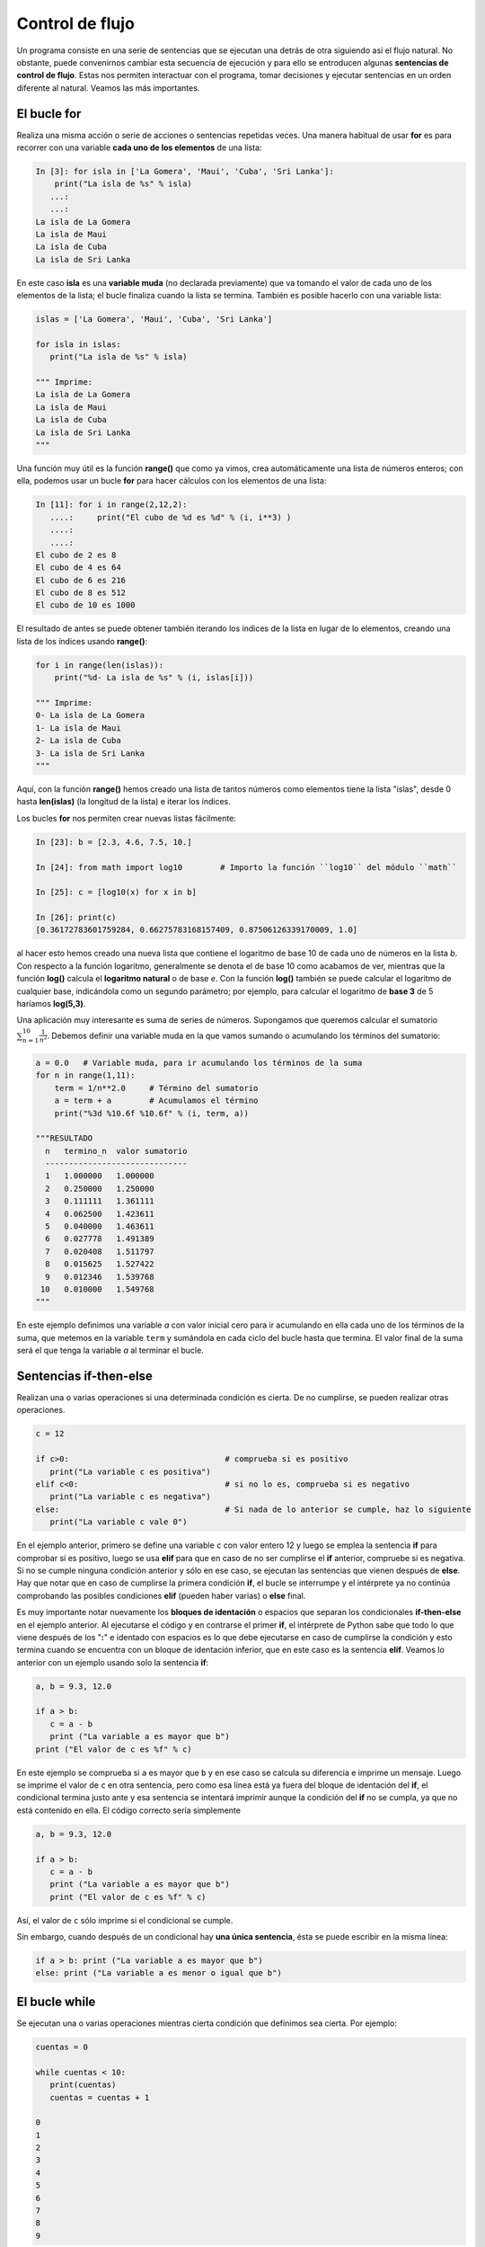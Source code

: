 Control de flujo
================

Un programa consiste en una serie de sentencias que se ejecutan una detrás de otra siguiendo así el flujo natural. No obstante, puede convenirnos cambiar esta secuencia de ejecución y para ello se entroducen algunas **sentencias de control de flujo**. Estas nos permiten interactuar con el programa, tomar decisiones y ejecutar sentencias en un orden diferente al natural. Veamos las más importantes.

El bucle **for**
----------------

Realiza una misma acción o serie de acciones o sentencias repetidas veces. Una manera habitual de usar **for** es para recorrer con una variable **cada uno de los elementos** de una lista:

.. sourcecode:: ipython

   In [3]: for isla in ['La Gomera', 'Maui', 'Cuba', 'Sri Lanka']:
       print("La isla de %s" % isla) 
      ...:
      ...:
   La isla de La Gomera
   La isla de Maui
   La isla de Cuba
   La isla de Sri Lanka

En este caso **isla** es una **variable muda** (no declarada previamente) que va tomando el valor de cada uno de los elementos de la lista; el bucle finaliza cuando la lista se termina. También es posible hacerlo con una variable lista:

.. sourcecode:: python

   islas = ['La Gomera', 'Maui', 'Cuba', 'Sri Lanka']

   for isla in islas:
      print("La isla de %s" % isla) 

   """ Imprime: 
   La isla de La Gomera
   La isla de Maui
   La isla de Cuba
   La isla de Sri Lanka
   """

Una función muy útil es la función **range()** que como ya vimos, crea automáticamente una lista de números enteros; con ella, podemos usar un bucle **for** para hacer cálculos con los elementos de una lista:

.. sourcecode:: ipython

   In [11]: for i in range(2,12,2):
      ....:     print("El cubo de %d es %d" % (i, i**3) )
      ....:
      ....:
   El cubo de 2 es 8
   El cubo de 4 es 64
   El cubo de 6 es 216
   El cubo de 8 es 512
   El cubo de 10 es 1000

El resultado de antes se puede obtener también iterando los índices de la lista en lugar de lo elementos, creando una lista de los índices usando **range()**:

.. sourcecode:: ipython

   for i in range(len(islas)):
       print("%d- La isla de %s" % (i, islas[i])) 

   """ Imprime:       
   0- La isla de La Gomera
   1- La isla de Maui
   2- La isla de Cuba
   3- La isla de Sri Lanka
   """

Aquí, con la función **range()** hemos creado una lista de tantos números como elementos tiene la lista "islas", desde 0 hasta **len(islas)** (la longitud de la lista) e iterar los índices.

Los bucles **for** nos permiten crear nuevas listas fácilmente:

.. sourcecode:: ipython

   In [23]: b = [2.3, 4.6, 7.5, 10.]

   In [24]: from math import log10        # Importo la función ``log10`` del módulo ``math``

   In [25]: c = [log10(x) for x in b]

   In [26]: print(c)
   [0.36172783601759284, 0.66275783168157409, 0.87506126339170009, 1.0]

al hacer esto hemos creado una nueva lista que contiene el logaritmo de base 10 de cada uno de números en la lista *b*. Con respecto a la función logaritmo, generalmente se denota el de base 10 como acabamos de ver, mientras que la función **log()** calcula el **logaritmo natural** o de base *e*. Con la función **log()** también se puede calcular el logaritmo de cualquier base, indicándola como un segundo parámetro; por ejemplo, para calcular el logaritmo de **base 3** de 5 haríamos **log(5,3)**.


Una aplicación muy interesante es suma de series de números. Supongamos que queremos calcular el sumatorio :math:`\sum_{n=1}^{10} \frac{1}{n^2}`. Debemos definir una variable muda en la que vamos sumando o acumulando los términos del sumatorio:



.. sourcecode:: python

   a = 0.0   # Variable muda, para ir acumulando los términos de la suma
   for n in range(1,11):
       term = 1/n**2.0     # Término del sumatorio
       a = term + a        # Acumulamos el término
       print("%3d %10.6f %10.6f" % (i, term, a))

   """RESULTADO
     n   termino_n  valor sumatorio
     ------------------------------
     1   1.000000   1.000000
     2   0.250000   1.250000
     3   0.111111   1.361111
     4   0.062500   1.423611
     5   0.040000   1.463611
     6   0.027778   1.491389
     7   0.020408   1.511797
     8   0.015625   1.527422
     9   0.012346   1.539768
    10   0.010000   1.549768
   """

En este ejemplo definimos una variable *a* con valor inicial cero para ir acumulando en ella cada uno de los términos de la suma, que metemos en la variable ``term`` y sumándola en cada ciclo del bucle hasta que termina. El valor final de la suma será el que tenga la variable *a* al terminar el bucle.

Sentencias **if-then-else**
---------------------------

Realizan una o varias operaciones si una determinada condición es cierta. De no cumplirse, se pueden realizar otras operaciones.

.. sourcecode:: python

   c = 12
   
   if c>0:                                 # comprueba si es positivo
      print("La variable c es positiva")
   elif c<0:                               # si no lo es, comprueba si es negativo
      print("La variable c es negativa")
   else:                                   # Si nada de lo anterior se cumple, haz lo siguiente
      print("La variable c vale 0")

En el ejemplo anterior, primero se define una variable ``c`` con valor entero 12 y luego se emplea la sentencia **if** para comprobar si es positivo, luego se usa **elif** para que en caso de no ser cumplirse el **if** anterior, compruebe si es negativa. Si no se cumple ninguna condición anterior y sólo en ese caso, se ejecutan las sentencias que vienen después de **else**. Hay que notar que en caso de cumplirse la primera condición **if**, el bucle se interrumpe y el intérprete ya no continúa comprobando las posibles condiciones **elif** (pueden haber varias) o **else** final.

Es muy importante notar nuevamente los **bloques de identación** o espacios que separan los condicionales **if-then-else** en el ejemplo anterior. Al ejecutarse el código y en contrarse el primer **if**, el intérprete de Python sabe que todo lo que viene después de los "**:**" e identado con espacios es lo que debe ejecutarse en caso de cumplirse la condición y esto termina cuando se encuentra con un bloque de identación inferior, que en este caso es la sentencia **elif**. Veamos lo anterior con un ejemplo usando solo la sentencia **if**:


.. sourcecode:: python

   a, b = 9.3, 12.0

   if a > b:
      c = a - b
      print ("La variable a es mayor que b")
   print ("El valor de c es %f" % c)

En este ejemplo se comprueba si ``a`` es mayor que ``b`` y en ese caso se calcula su diferencia e imprime un mensaje. Luego se imprime el valor de ``c`` en otra sentencia, pero como esa línea está ya fuera del bloque de identación del **if**, el condicional termina justo ante y esa sentencia se intentará imprimir aunque la condición del **if** no se cumpla, ya que no está contenido en ella. El código correcto sería simplemente

.. sourcecode:: python

   a, b = 9.3, 12.0

   if a > b:
      c = a - b
      print ("La variable a es mayor que b")
      print ("El valor de c es %f" % c)

Así, el valor de ``c`` sólo imprime si el condicional se cumple.

Sin embargo, cuando después de un condicional hay **una única sentencia**, ésta se puede escribir en la misma línea:

.. sourcecode:: python

   if a > b: print ("La variable a es mayor que b")
   else: print ("La variable a es menor o igual que b")


El bucle **while**
------------------

Se ejecutan una o varias operaciones mientras cierta condición que definimos sea cierta. Por ejemplo:

.. sourcecode:: python

   cuentas = 0

   while cuentas < 10:
      print(cuentas)
      cuentas = cuentas + 1

   0
   1
   2
   3
   4
   5
   6
   7
   8
   9

En este ejemplo se define inicialmente un valor ``0`` para la variable ``cuentas`` y su valor se va redefiniendo, aunmentado su valor en ``1`` e imprimiéndolo. Mientras sea menor que 10 las sentencias dentro del bucle **while** seguirán ejecutándose y se detendrá cuando valga 10, algo que podemos comprobar después del bucle:

.. sourcecode:: python

   print(cuentas)
   # Imprime 10

Veamos otro ejemplo. Supongamos que tenemos unos ahorros en el banco y queremos saber el tiempo que nos llevará tener cierta cantidad gracias a los intereses. Lo que hacemos es crear un bucle **while** en el que añadiremos anualmente los intereses, contando los años. Cuando lleguemos a la cantidad deseada el bucle se detendrá y tendremos los años que nos llevaría:

.. sourcecode:: python

   mis_ahorros = 100     # Partimos de 100 euros
   interes = 1.05        # Interés del 5% anual
   anhos = 0             # Tiempo de inicio, cuando tenemos 100 euros

   while mis_ahorros < 500:                  # Queremos llegar a tener 500 euros
      mis_ahorros = mis_ahorros * interes    # Añado los intereses anuales a los ahorros 
      anhos = anhos + 1                      # Añado un año a la cuenta de años ya que  
                                             # cada ciclo while equivale a un año.

   print("Me llevará %d anhos ahorrar %d euros." % (anhos, mis_ahorros)) 

   # Resultado
   # Me llevará 33 anhos ahorrar 500 euros.


Podemos utilizar **while** con la condicion de que **no se cumpla** usando **while not**:

.. sourcecode:: python

   x = 0
   while not x == 10:
     x = x + 1
     print("x = %d" % x)

    # Resultado
    x = 1
    x = 2
    x = 3
    x = 4
    x = 5
    x = 6
    x = 7
    x = 8
    x = 9
    x = 10


Sin embargo, hay que tener cuidado cuando se comparan *floats* entre sí, ya que debido a precisión finita de los ordenadores, es posible que una determinada igualdad nunca se cumpla exactamente. Veamos este ejemplo:

.. sourcecode:: python

   x = 0.0
   # Mientras x no sea exactamente 1.0, suma 0.1 a la variable *x*
   while not x == 1.0:
       x = x + 0.1
       print("x = %19.17f" % x) 

   # Resultado
   x = 0.10000000000000001
   x = 0.20000000000000001
   x = 0.30000000000000004
   x = 0.40000000000000002
   x = 0.50000000000000000
   x = 0.59999999999999998
   x = 0.69999999999999996
   x = 0.79999999999999993
   x = 0.89999999999999991
   x = 0.99999999999999989     <-- El bucle while debió detenerse aquí, pero no lo hizo
   x = 1.09999999999999987
   x = 1.19999999999999996
   x = 1.30000000000000004
     .
     .
     .


y así sucesivamente, no se pararía nunca. El código anterior **produce un bucle infinito** porque la condición **x == 1.0** nunca se da exactamente debido a la precisión limitada de los ordenadores, el valor más cercano es  0.9999999999 pero no 1.0. La conclusión es que es preferible **no comprar nunca *floats* exactamente**. Una opción es usar intervalos de precisión, por ejemplo:

.. sourcecode:: python

   x = 0.0
   while abs(x - 1.0) > 1e-8:
   x = x + 0.1
       print("x = %19.17f" % x)

   # Resultado
   x = 0.10000000000000001
   x = 0.20000000000000001
   x = 0.30000000000000004
   x = 0.40000000000000002
   x = 0.50000000000000000
   x = 0.59999999999999998
   x = 0.69999999999999996
   x = 0.79999999999999993
   x = 0.89999999999999991
   x = 0.99999999999999989


Atrapando los errores
---------------------

Hemos visto que cuando existe algún error en el código, Python detiene la ejecución y nos devuelve una **excepción o mensaje de error** indicándonos que fué lo que ocurrió. Por ejemplo, supongamos que por algún motivo hacemos una división por cero:

.. sourcecode:: ipython

   In [4]: a, b = 23, 0

   In [5]: a/b
   ---------------------------------------------------------------------------
   ZeroDivisionError                         Traceback (most recent call last)

   /home/japp/<ipython console> in <module>()
   ZeroDivisionError: integer division or modulo by zero

al hacer esto, nos avisa del error indicando el tipo en la última línea, **ZeroDivisionError**, terminando la ejecución. Que Python nos dé tanta información al ocurrir una excepción es muy útil pero muy a menudo sabemos que estos errores pueden ocurrir y lo ideal es estar preparado capturando la excepción y actuar en consecuencia en lugar de interrumpir el programa. Para hacer esto podemos usar la sentencia **Try-except**, que no permiter "probar" (Try) una sentencia y capturar un error y hacer algo al respecto (except) en caso de haberlo en lugar de detener el programa. Para el caso anterior podemos hacer lo siguiente:

.. sourcecode:: ipython

   In [7]: a, b = 23, 0
   In [8]: try: a/b
      ...: except: print("Hay un error en los valores de entrada")

Ahora el código intenta ejecutar ``a/b`` y de haber algún tipo de error imprime el mensaje indicado y sigue adelante en lugar abortar el programa. Al hacer esto hemos "capturado" la excepción o error evitando que el programa se detenga, suponiendo que éste puede continuar a pesar del error. Nótese que de esta manera no sabemos qué tipo de error ha ocurrido, que antes se indicaba con la clave  **ZeroDivisionError**, que es uno de los muchos tipos de errores que Python reconoce.  Si quisiésemos saber exactamente qué tipo de error ocurrió, debemos especificarlo en **except**:

.. sourcecode:: python

   a, b, c = 23, 0, "A"

   try: 
      a/b
   except ZeroDivisionError: 
      print("Error, division por cero")
   except TypeError: 
      print("Error en el tipo de dato")

   # Resultado:
   # Error, division por cero

   try: 
      a/c
   except ZeroDivisionError: 
      print("Error, division por cero")
   except TypeError: 
      print("Error en el tipo de dato")

   # Resultado:
   # Error en el tipo de dato

De esta manera, sabemos exactamente qué tipo de error se cometió en cada caso, una división por cero o un error en el tipo de dato (que es lo que indica **TypeError**). Naturalmente, si no ocurriese ninguno de estos errores específicamente, Python daría un error y terminaría el programa de manera habitual. Consulta la documentación oficial de Python para más información sobre la captura de excepciones y los tipos de errores reconocidos.


Ejercicios
----------

#. Escribe un progama que calcule el factorial de un número *n* cualquiera. Es decir, calcula:

   .. math::

      n!=\prod_{k=1}^n k\qquad\mbox{para }n\ge0


#. Crea una lista con lista con 10 números con valores distintos y arbitrarios, con valores de 0 a 100. Crea una función que encuentre el mayor y que dé su posición en la lista.

#. Con la lista anterior, crear una lista nueva que incluya los números que son primos y otra que incluya sus índices en la lista original.

#. Crea un programa que calcule el valor medio y la desviación estándar de una lista cualquiera de números.

#. Genera una lista con lista con 100 números enteros aleatorios de -100 a 100 con la función **randint** (haz ``from numpy.random import randint`` y luego ``nums = randint(-100, 100, 100)``. Separa en tres listas distintas los números negativos, los positivos y los mayores de +50, de manera que la suma de los números de cada lista no sea mayor que 200, es decir, completar las listas mientras que no se llegue a ese número.

#. Calcular el valor de :math:`\pi` empleando la siguiente expresión:

   .. math::
     
      4 \sum^n_{k=1} \frac{(-1)^{k+1}}{2k - 1}

#. Modifica el programa anterior para obtener el valor de :math:`\pi` con una precisión determinada (por ejemplo :math:`10^{-5}`) comparado con el valor real tomado del módulo math.

#. Haz un programa que calcule volumen de una esfera, cilindro o un cono. El programa debe preguntar primero qué es lo que se desea calcular y luego pedir los datos necesarios según lo que se elija.

#. Dada la lista de notas de los alumnos de una clase, decir quien ha sacado aprobado (más de 5), notable (más de 7), sobresaliente (más de 9) o ha suspendido.

            ===============    =======
            Alumno             Nota
            ===============    =======
            Miguel             6.7
            Maria              4.9
            Iballa             9.8
            Fran               5.0
            Luisa              6.7
            Ruyman             8.0
            Ana                6.2
            ===============    =======


   Suponiendo que todos los nombres de chica terminan con "a" (lo que casualmente en este ejemplo es cierto), decir si cada uno es chico o chica.


#. Escribir un programa que calcule la suma de los elementos necesarios de la serie:

   .. math::

     \sum_{i=0}^{n, 2} \frac{1}{(i+1)(i+3)},

   para obtenerla con 5 cifras significativas. La suma hasta :math:`n=\infty` es 0.5. Como resultado dar el valor de la suma y el número *n* de sumandos sumados.

#. La nota final de la asignatura de Computación Científica (*p*) se calcula añadiendo a la nota del  examen final (*z*) una ponderación de la evaluación contínua (*c*) a lo largo del curso de la forma:

   .. math::

      p = 0.6c + z \frac{(10 - 0.6c)}{10}

   El alumno estará aprobado cuando la nota final *p* sea mayor o igual a cinco, siempre que *z* supere un tercio de la nota máxima (*z>10/3*); en caso contrario, se queda con *p=z*. Un grupo de alumnos ha obtenido las siguientes calificaciones en la evaluación contínua y en el examen final:

   =====  ===================================================
   *c*    8.2  0.0   9.0   5.0   8.4  7.2  5.0  9.2  4.9  7.9
   -----  ---------------------------------------------------
   *z*    7.1  5.1   8.8   3.1   4.6  2.0  4.1  7.4  4.4  8.8
   =====  ===================================================

   Hacer un programa que calcule sus notas finales indicando además quién ha aprobado y suspendido. Calcular también la nota media de la evaluación contínua, del examen final y de la nota final. En todos los resultados debe mostrarse una única cifra decimal.

#. Dada la serie geométrica cuya suma exacta es:

   .. math::

      \sum_{n=0}^{\infty} ax^n =  \frac{a}{1 - x}

   válida siempre que *0 < x < 1* y siendo *a* un número real cualquiera, escribir un programa que calcule esta suma con diez cifras significativas solamente para cualquier valor de *x* y *a*, comprobando que se cumple la condición necesaria para *x*. Dar como resultado el valor de la suma y el número de sumandos sumados para obtenerla.



